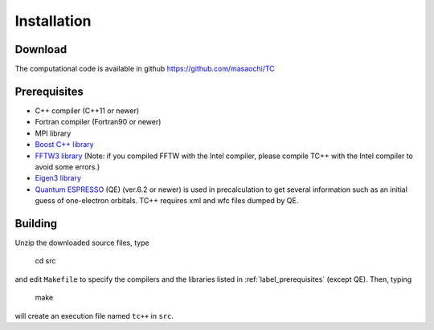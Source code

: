 Installation
============

Download
--------
The computational code is available in github
https://github.com/masaochi/TC

.. _label_prerequisites:

Prerequisites
-------------

- C++ compiler (C++11 or newer)
- Fortran compiler (Fortran90 or newer)
- MPI library
- `Boost C++ library <https://www.boost.org/>`_
- `FFTW3 library <https://www.fftw.org/>`_ (Note: if you compiled FFTW with the Intel compiler, please compile TC++ with the Intel compiler to avoid some errors.)
- `Eigen3 library <https://eigen.tuxfamily.org/>`_
- `Quantum ESPRESSO <https://www.quantum-espresso.org/>`_ (QE) (ver.6.2 or newer) is used in precalculation to get several information such as an initial guess of one-electron orbitals. TC++ requires xml and wfc files dumped by QE.

Building
--------

Unzip the downloaded source files, type

  cd src

and edit ``Makefile`` to specify the compilers and the libraries listed in :ref:`label_prerequisites` (except QE). Then, typing

  make

will create an execution file named ``tc++`` in ``src``.

